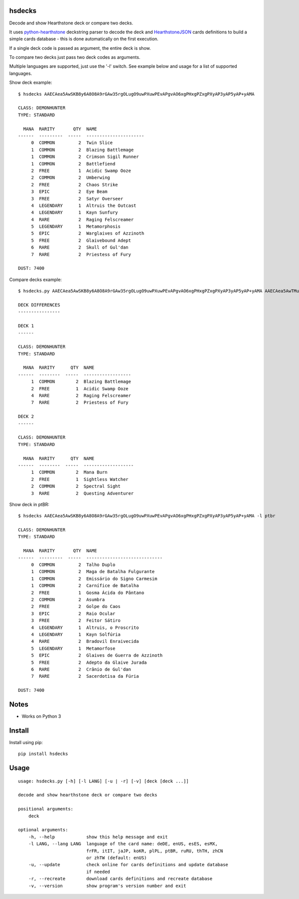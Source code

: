 |Black|

hsdecks
=======

Decode and show Hearthstone deck or compare two decks.

It uses `python-hearthstone <https://github.com/HearthSim/python-hearthstone>`_ deckstring
parser to decode the deck and `HearthstoneJSON <https://hearthstonejson.com/>`_ cards definitions
to build a simple cards database - this is done automatically on the first execution.

If a single deck code is passed as argument, the entire deck is show.

To compare two decks just pass two deck codes as arguments.

Multiple languages are supported, just use the '-l' switch. See example below and usage for
a list of supported languages.

Show deck example::

    $ hsdecks AAECAea5AwSKB8y6A8O8A9rGAw35rgOLugO9uwPXuwPEvAPgvAO6xgPHxgPZxgPXyAP3yAP5yAP+yAMA

    CLASS: DEMONHUNTER
    TYPE: STANDARD

      MANA  RARITY       QTY  NAME
    ------  ---------  -----  ----------------------
         0  COMMON         2  Twin Slice
         1  COMMON         2  Blazing Battlemage
         1  COMMON         2  Crimson Sigil Runner
         1  COMMON         2  Battlefiend
         2  FREE           1  Acidic Swamp Ooze
         2  COMMON         2  Umberwing
         2  FREE           2  Chaos Strike
         3  EPIC           2  Eye Beam
         3  FREE           2  Satyr Overseer
         4  LEGENDARY      1  Altruis the Outcast
         4  LEGENDARY      1  Kayn Sunfury
         4  RARE           2  Raging Felscreamer
         5  LEGENDARY      1  Metamorphosis
         5  EPIC           2  Warglaives of Azzinoth
         5  FREE           2  Glaivebound Adept
         6  RARE           2  Skull of Gul'dan
         7  RARE           2  Priestess of Fury

    DUST: 7400

Compare decks example::

    $ hsdecks.py AAECAea5AwSKB8y6A8O8A9rGAw35rgOLugO9uwPXuwPEvAPgvAO6xgPHxgPZxgPXyAP3yAP5yAP+yAMA AAECAea5AwTMugPDvAONvQPaxgMNlwaLugPXuwPEvAPgvAO6xgPHxgPZxgPVyAP3yAP5yAP+yAPyyQMA

    DECK DIFFERENCES
    ----------------

    DECK 1
    ------

    CLASS: DEMONHUNTER
    TYPE: STANDARD

      MANA  RARITY      QTY  NAME
    ------  --------  -----  ------------------
         1  COMMON        2  Blazing Battlemage
         2  FREE          1  Acidic Swamp Ooze
         4  RARE          2  Raging Felscreamer
         7  RARE          2  Priestess of Fury

    DECK 2
    ------

    CLASS: DEMONHUNTER
    TYPE: STANDARD

      MANA  RARITY      QTY  NAME
    ------  --------  -----  -------------------
         1  COMMON        2  Mana Burn
         2  FREE          1  Sightless Watcher
         2  COMMON        2  Spectral Sight
         3  RARE          2  Questing Adventurer

Show deck in ptBR::

    $ hsdecks AAECAea5AwSKB8y6A8O8A9rGAw35rgOLugO9uwPXuwPEvAPgvAO6xgPHxgPZxgPXyAP3yAP5yAP+yAMA -l ptbr

    CLASS: DEMONHUNTER
    TYPE: STANDARD

      MANA  RARITY       QTY  NAME
    ------  ---------  -----  -----------------------------
         0  COMMON         2  Talho Duplo
         1  COMMON         2  Maga de Batalha Fulgurante
         1  COMMON         2  Emissário do Signo Carmesim
         1  COMMON         2  Carnífice de Batalha
         2  FREE           1  Gosma Ácida do Pântano
         2  COMMON         2  Asumbra
         2  FREE           2  Golpe do Caos
         3  EPIC           2  Raio Ocular
         3  FREE           2  Feitor Sátiro
         4  LEGENDARY      1  Altruis, o Proscrito
         4  LEGENDARY      1  Kayn Solfúria
         4  RARE           2  Bradovil Enraivecida
         5  LEGENDARY      1  Metamorfose
         5  EPIC           2  Glaives de Guerra de Azzinoth
         5  FREE           2  Adepto da Glaive Jurada
         6  RARE           2  Crânio de Gul'dan
         7  RARE           2  Sacerdotisa da Fúria

    DUST: 7400


Notes
=====

- Works on Python 3


Install
=======

Install using pip::

    pip install hsdecks


Usage
=====

::

    usage: hsdecks.py [-h] [-l LANG] [-u | -r] [-v] [deck [deck ...]]

    decode and show hearthstone deck or compare two decks

    positional arguments:
        deck

    optional arguments:
        -h, --help            show this help message and exit
        -l LANG, --lang LANG  language of the card name: deDE, enUS, esES, esMX,
                              frFR, itIT, jaJP, koKR, plPL, ptBR, ruRU, thTH, zhCN
                              or zhTW (default: enUS)
        -u, --update          check online for cards definitions and update database
                              if needed
        -r, --recreate        download cards definitions and recreate database
        -v, --version         show program's version number and exit


.. |Black| image:: https://img.shields.io/badge/code%20style-black-000000.svg
    :target: https://github.com/psf/black
